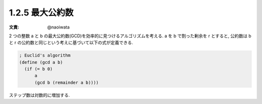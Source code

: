 1.2.5 最大公約数
====================

:文責: @naoiwata

2 つの整数 a と b の最大公約数(GCD)を効率的に見つけるアルゴリズムを考える.
a を b で割った剰余を r とすると, 公約数は b と r の公約数と同じという考えに基づいて以下の式が定義できる.

.. sourcecode:: scheme

   ; Euclid's algorithm
   (define (gcd a b)
     (if (= b 0)
         a
         (gcd b (remainder a b))))

ステップ数は対数的に増加する.
